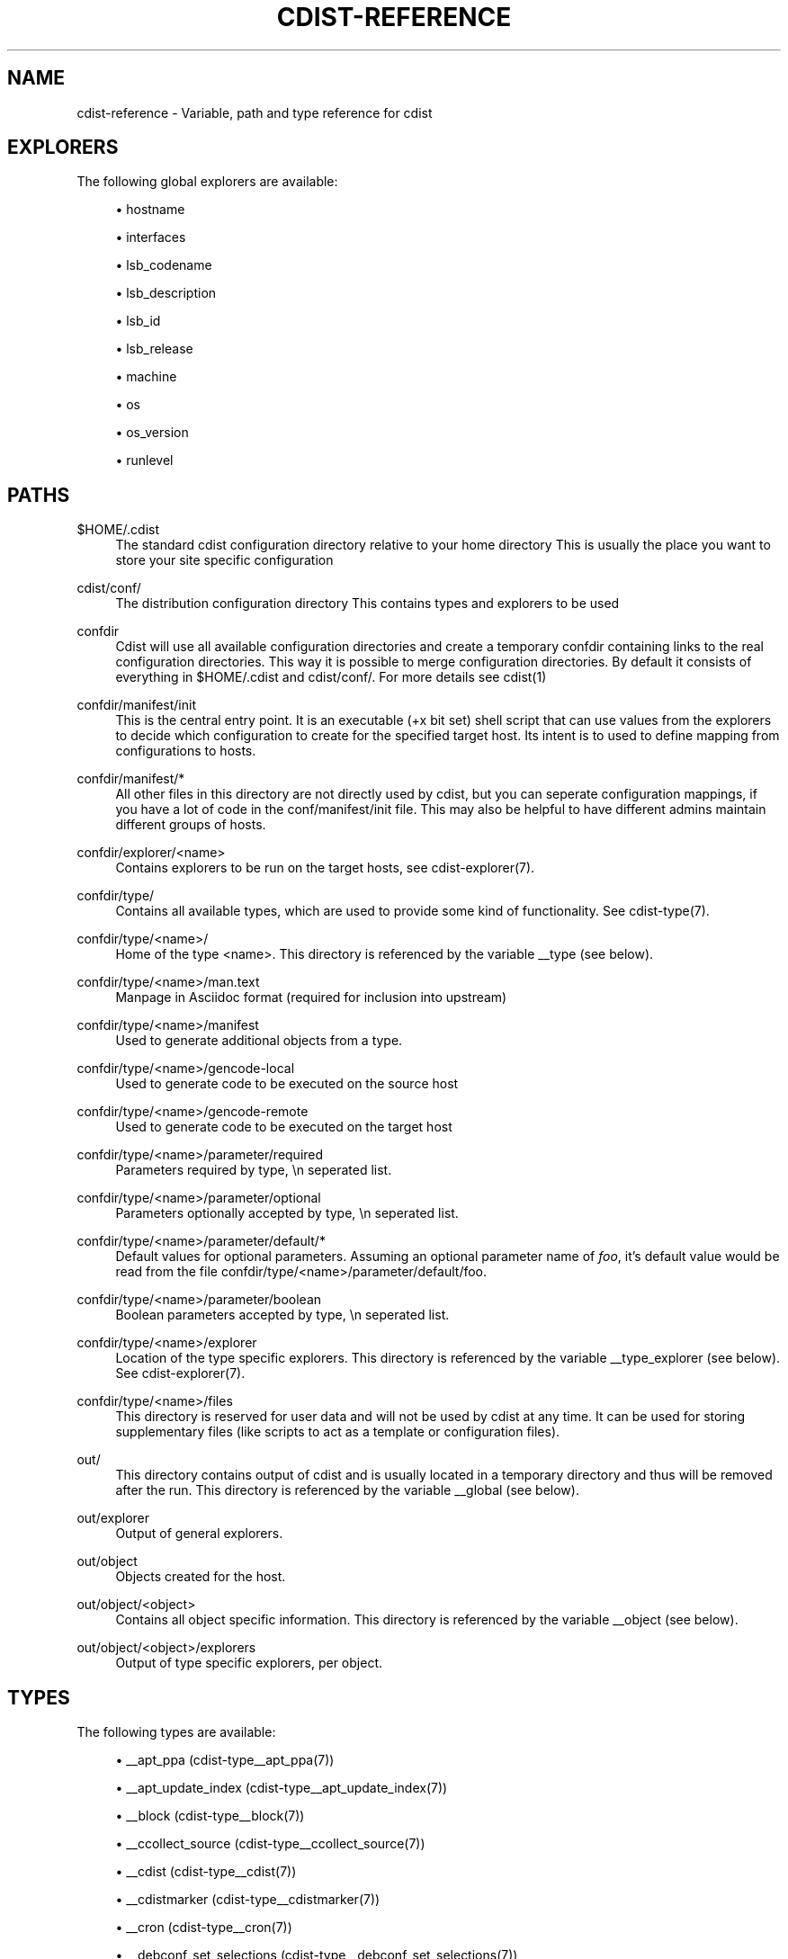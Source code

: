 '\" t
.\"     Title: cdist-reference
.\"    Author: Nico Schottelius <nico-cdist--@--schottelius.org>
.\" Generator: DocBook XSL Stylesheets v1.78.1 <http://docbook.sf.net/>
.\"      Date: 02/05/2014
.\"    Manual: \ \&
.\"    Source: \ \&
.\"  Language: English
.\"
.TH "CDIST\-REFERENCE" "7" "02/05/2014" "\ \&" "\ \&"
.\" -----------------------------------------------------------------
.\" * Define some portability stuff
.\" -----------------------------------------------------------------
.\" ~~~~~~~~~~~~~~~~~~~~~~~~~~~~~~~~~~~~~~~~~~~~~~~~~~~~~~~~~~~~~~~~~
.\" http://bugs.debian.org/507673
.\" http://lists.gnu.org/archive/html/groff/2009-02/msg00013.html
.\" ~~~~~~~~~~~~~~~~~~~~~~~~~~~~~~~~~~~~~~~~~~~~~~~~~~~~~~~~~~~~~~~~~
.ie \n(.g .ds Aq \(aq
.el       .ds Aq '
.\" -----------------------------------------------------------------
.\" * set default formatting
.\" -----------------------------------------------------------------
.\" disable hyphenation
.nh
.\" disable justification (adjust text to left margin only)
.ad l
.\" -----------------------------------------------------------------
.\" * MAIN CONTENT STARTS HERE *
.\" -----------------------------------------------------------------
.SH "NAME"
cdist-reference \- Variable, path and type reference for cdist
.SH "EXPLORERS"
.sp
The following global explorers are available:
.sp
.RS 4
.ie n \{\
\h'-04'\(bu\h'+03'\c
.\}
.el \{\
.sp -1
.IP \(bu 2.3
.\}
hostname
.RE
.sp
.RS 4
.ie n \{\
\h'-04'\(bu\h'+03'\c
.\}
.el \{\
.sp -1
.IP \(bu 2.3
.\}
interfaces
.RE
.sp
.RS 4
.ie n \{\
\h'-04'\(bu\h'+03'\c
.\}
.el \{\
.sp -1
.IP \(bu 2.3
.\}
lsb_codename
.RE
.sp
.RS 4
.ie n \{\
\h'-04'\(bu\h'+03'\c
.\}
.el \{\
.sp -1
.IP \(bu 2.3
.\}
lsb_description
.RE
.sp
.RS 4
.ie n \{\
\h'-04'\(bu\h'+03'\c
.\}
.el \{\
.sp -1
.IP \(bu 2.3
.\}
lsb_id
.RE
.sp
.RS 4
.ie n \{\
\h'-04'\(bu\h'+03'\c
.\}
.el \{\
.sp -1
.IP \(bu 2.3
.\}
lsb_release
.RE
.sp
.RS 4
.ie n \{\
\h'-04'\(bu\h'+03'\c
.\}
.el \{\
.sp -1
.IP \(bu 2.3
.\}
machine
.RE
.sp
.RS 4
.ie n \{\
\h'-04'\(bu\h'+03'\c
.\}
.el \{\
.sp -1
.IP \(bu 2.3
.\}
os
.RE
.sp
.RS 4
.ie n \{\
\h'-04'\(bu\h'+03'\c
.\}
.el \{\
.sp -1
.IP \(bu 2.3
.\}
os_version
.RE
.sp
.RS 4
.ie n \{\
\h'-04'\(bu\h'+03'\c
.\}
.el \{\
.sp -1
.IP \(bu 2.3
.\}
runlevel
.RE
.SH "PATHS"
.PP
$HOME/\&.cdist
.RS 4
The standard cdist configuration directory relative to your home directory This is usually the place you want to store your site specific configuration
.RE
.PP
cdist/conf/
.RS 4
The distribution configuration directory This contains types and explorers to be used
.RE
.PP
confdir
.RS 4
Cdist will use all available configuration directories and create a temporary confdir containing links to the real configuration directories\&. This way it is possible to merge configuration directories\&. By default it consists of everything in $HOME/\&.cdist and cdist/conf/\&. For more details see cdist(1)
.RE
.PP
confdir/manifest/init
.RS 4
This is the central entry point\&. It is an executable (+x bit set) shell script that can use values from the explorers to decide which configuration to create for the specified target host\&. Its intent is to used to define mapping from configurations to hosts\&.
.RE
.PP
confdir/manifest/*
.RS 4
All other files in this directory are not directly used by cdist, but you can seperate configuration mappings, if you have a lot of code in the conf/manifest/init file\&. This may also be helpful to have different admins maintain different groups of hosts\&.
.RE
.PP
confdir/explorer/<name>
.RS 4
Contains explorers to be run on the target hosts, see cdist\-explorer(7)\&.
.RE
.PP
confdir/type/
.RS 4
Contains all available types, which are used to provide some kind of functionality\&. See cdist\-type(7)\&.
.RE
.PP
confdir/type/<name>/
.RS 4
Home of the type <name>\&. This directory is referenced by the variable __type (see below)\&.
.RE
.PP
confdir/type/<name>/man\&.text
.RS 4
Manpage in Asciidoc format (required for inclusion into upstream)
.RE
.PP
confdir/type/<name>/manifest
.RS 4
Used to generate additional objects from a type\&.
.RE
.PP
confdir/type/<name>/gencode\-local
.RS 4
Used to generate code to be executed on the source host
.RE
.PP
confdir/type/<name>/gencode\-remote
.RS 4
Used to generate code to be executed on the target host
.RE
.PP
confdir/type/<name>/parameter/required
.RS 4
Parameters required by type, \en seperated list\&.
.RE
.PP
confdir/type/<name>/parameter/optional
.RS 4
Parameters optionally accepted by type, \en seperated list\&.
.RE
.PP
confdir/type/<name>/parameter/default/*
.RS 4
Default values for optional parameters\&. Assuming an optional parameter name of
\fIfoo\fR, it\(cqs default value would be read from the file confdir/type/<name>/parameter/default/foo\&.
.RE
.PP
confdir/type/<name>/parameter/boolean
.RS 4
Boolean parameters accepted by type, \en seperated list\&.
.RE
.PP
confdir/type/<name>/explorer
.RS 4
Location of the type specific explorers\&. This directory is referenced by the variable __type_explorer (see below)\&. See cdist\-explorer(7)\&.
.RE
.PP
confdir/type/<name>/files
.RS 4
This directory is reserved for user data and will not be used by cdist at any time\&. It can be used for storing supplementary files (like scripts to act as a template or configuration files)\&.
.RE
.PP
out/
.RS 4
This directory contains output of cdist and is usually located in a temporary directory and thus will be removed after the run\&. This directory is referenced by the variable __global (see below)\&.
.RE
.PP
out/explorer
.RS 4
Output of general explorers\&.
.RE
.PP
out/object
.RS 4
Objects created for the host\&.
.RE
.PP
out/object/<object>
.RS 4
Contains all object specific information\&. This directory is referenced by the variable __object (see below)\&.
.RE
.PP
out/object/<object>/explorers
.RS 4
Output of type specific explorers, per object\&.
.RE
.SH "TYPES"
.sp
The following types are available:
.sp
.RS 4
.ie n \{\
\h'-04'\(bu\h'+03'\c
.\}
.el \{\
.sp -1
.IP \(bu 2.3
.\}
__apt_ppa (cdist\-type__apt_ppa(7))
.RE
.sp
.RS 4
.ie n \{\
\h'-04'\(bu\h'+03'\c
.\}
.el \{\
.sp -1
.IP \(bu 2.3
.\}
__apt_update_index (cdist\-type__apt_update_index(7))
.RE
.sp
.RS 4
.ie n \{\
\h'-04'\(bu\h'+03'\c
.\}
.el \{\
.sp -1
.IP \(bu 2.3
.\}
__block (cdist\-type__block(7))
.RE
.sp
.RS 4
.ie n \{\
\h'-04'\(bu\h'+03'\c
.\}
.el \{\
.sp -1
.IP \(bu 2.3
.\}
__ccollect_source (cdist\-type__ccollect_source(7))
.RE
.sp
.RS 4
.ie n \{\
\h'-04'\(bu\h'+03'\c
.\}
.el \{\
.sp -1
.IP \(bu 2.3
.\}
__cdist (cdist\-type__cdist(7))
.RE
.sp
.RS 4
.ie n \{\
\h'-04'\(bu\h'+03'\c
.\}
.el \{\
.sp -1
.IP \(bu 2.3
.\}
__cdistmarker (cdist\-type__cdistmarker(7))
.RE
.sp
.RS 4
.ie n \{\
\h'-04'\(bu\h'+03'\c
.\}
.el \{\
.sp -1
.IP \(bu 2.3
.\}
__cron (cdist\-type__cron(7))
.RE
.sp
.RS 4
.ie n \{\
\h'-04'\(bu\h'+03'\c
.\}
.el \{\
.sp -1
.IP \(bu 2.3
.\}
__debconf_set_selections (cdist\-type__debconf_set_selections(7))
.RE
.sp
.RS 4
.ie n \{\
\h'-04'\(bu\h'+03'\c
.\}
.el \{\
.sp -1
.IP \(bu 2.3
.\}
__directory (cdist\-type__directory(7))
.RE
.sp
.RS 4
.ie n \{\
\h'-04'\(bu\h'+03'\c
.\}
.el \{\
.sp -1
.IP \(bu 2.3
.\}
__file (cdist\-type__file(7))
.RE
.sp
.RS 4
.ie n \{\
\h'-04'\(bu\h'+03'\c
.\}
.el \{\
.sp -1
.IP \(bu 2.3
.\}
__git (cdist\-type__git(7))
.RE
.sp
.RS 4
.ie n \{\
\h'-04'\(bu\h'+03'\c
.\}
.el \{\
.sp -1
.IP \(bu 2.3
.\}
__group (cdist\-type__group(7))
.RE
.sp
.RS 4
.ie n \{\
\h'-04'\(bu\h'+03'\c
.\}
.el \{\
.sp -1
.IP \(bu 2.3
.\}
__hostname (cdist\-type__hostname(7))
.RE
.sp
.RS 4
.ie n \{\
\h'-04'\(bu\h'+03'\c
.\}
.el \{\
.sp -1
.IP \(bu 2.3
.\}
__iptables_apply (cdist\-type__iptables_apply(7))
.RE
.sp
.RS 4
.ie n \{\
\h'-04'\(bu\h'+03'\c
.\}
.el \{\
.sp -1
.IP \(bu 2.3
.\}
__iptables_rule (cdist\-type__iptables_rule(7))
.RE
.sp
.RS 4
.ie n \{\
\h'-04'\(bu\h'+03'\c
.\}
.el \{\
.sp -1
.IP \(bu 2.3
.\}
__issue (cdist\-type__issue(7))
.RE
.sp
.RS 4
.ie n \{\
\h'-04'\(bu\h'+03'\c
.\}
.el \{\
.sp -1
.IP \(bu 2.3
.\}
__jail (cdist\-type__jail(7))
.RE
.sp
.RS 4
.ie n \{\
\h'-04'\(bu\h'+03'\c
.\}
.el \{\
.sp -1
.IP \(bu 2.3
.\}
__key_value (cdist\-type__key_value(7))
.RE
.sp
.RS 4
.ie n \{\
\h'-04'\(bu\h'+03'\c
.\}
.el \{\
.sp -1
.IP \(bu 2.3
.\}
__line (cdist\-type__line(7))
.RE
.sp
.RS 4
.ie n \{\
\h'-04'\(bu\h'+03'\c
.\}
.el \{\
.sp -1
.IP \(bu 2.3
.\}
__link (cdist\-type__link(7))
.RE
.sp
.RS 4
.ie n \{\
\h'-04'\(bu\h'+03'\c
.\}
.el \{\
.sp -1
.IP \(bu 2.3
.\}
__locale (cdist\-type__locale(7))
.RE
.sp
.RS 4
.ie n \{\
\h'-04'\(bu\h'+03'\c
.\}
.el \{\
.sp -1
.IP \(bu 2.3
.\}
__motd (cdist\-type__motd(7))
.RE
.sp
.RS 4
.ie n \{\
\h'-04'\(bu\h'+03'\c
.\}
.el \{\
.sp -1
.IP \(bu 2.3
.\}
__mount (cdist\-type__mount(7))
.RE
.sp
.RS 4
.ie n \{\
\h'-04'\(bu\h'+03'\c
.\}
.el \{\
.sp -1
.IP \(bu 2.3
.\}
__mysql_database (cdist\-type__mysql_database(7))
.RE
.sp
.RS 4
.ie n \{\
\h'-04'\(bu\h'+03'\c
.\}
.el \{\
.sp -1
.IP \(bu 2.3
.\}
__package (cdist\-type__package(7))
.RE
.sp
.RS 4
.ie n \{\
\h'-04'\(bu\h'+03'\c
.\}
.el \{\
.sp -1
.IP \(bu 2.3
.\}
__package_apt (cdist\-type__package_apt(7))
.RE
.sp
.RS 4
.ie n \{\
\h'-04'\(bu\h'+03'\c
.\}
.el \{\
.sp -1
.IP \(bu 2.3
.\}
__package_emerge (cdist\-type__package_emerge(7))
.RE
.sp
.RS 4
.ie n \{\
\h'-04'\(bu\h'+03'\c
.\}
.el \{\
.sp -1
.IP \(bu 2.3
.\}
__package_emerge_dependencies (cdist\-type__package_emerge_dependencies(7))
.RE
.sp
.RS 4
.ie n \{\
\h'-04'\(bu\h'+03'\c
.\}
.el \{\
.sp -1
.IP \(bu 2.3
.\}
__package_luarocks (cdist\-type__package_luarocks(7))
.RE
.sp
.RS 4
.ie n \{\
\h'-04'\(bu\h'+03'\c
.\}
.el \{\
.sp -1
.IP \(bu 2.3
.\}
__package_opkg (cdist\-type__package_opkg(7))
.RE
.sp
.RS 4
.ie n \{\
\h'-04'\(bu\h'+03'\c
.\}
.el \{\
.sp -1
.IP \(bu 2.3
.\}
__package_pacman (cdist\-type__package_pacman(7))
.RE
.sp
.RS 4
.ie n \{\
\h'-04'\(bu\h'+03'\c
.\}
.el \{\
.sp -1
.IP \(bu 2.3
.\}
__package_pip (cdist\-type__package_pip(7))
.RE
.sp
.RS 4
.ie n \{\
\h'-04'\(bu\h'+03'\c
.\}
.el \{\
.sp -1
.IP \(bu 2.3
.\}
__package_pkg_freebsd (cdist\-type__package_pkg_freebsd(7))
.RE
.sp
.RS 4
.ie n \{\
\h'-04'\(bu\h'+03'\c
.\}
.el \{\
.sp -1
.IP \(bu 2.3
.\}
__package_pkg_openbsd (cdist\-type__package_pkg_openbsd(7))
.RE
.sp
.RS 4
.ie n \{\
\h'-04'\(bu\h'+03'\c
.\}
.el \{\
.sp -1
.IP \(bu 2.3
.\}
__package_rubygem (cdist\-type__package_rubygem(7))
.RE
.sp
.RS 4
.ie n \{\
\h'-04'\(bu\h'+03'\c
.\}
.el \{\
.sp -1
.IP \(bu 2.3
.\}
__package_yum (cdist\-type__package_yum(7))
.RE
.sp
.RS 4
.ie n \{\
\h'-04'\(bu\h'+03'\c
.\}
.el \{\
.sp -1
.IP \(bu 2.3
.\}
__package_zypper (cdist\-type__package_zypper(7))
.RE
.sp
.RS 4
.ie n \{\
\h'-04'\(bu\h'+03'\c
.\}
.el \{\
.sp -1
.IP \(bu 2.3
.\}
__pf_apply (cdist\-type__pf_apply(7))
.RE
.sp
.RS 4
.ie n \{\
\h'-04'\(bu\h'+03'\c
.\}
.el \{\
.sp -1
.IP \(bu 2.3
.\}
__pf_ruleset (cdist\-type__pf_ruleset(7))
.RE
.sp
.RS 4
.ie n \{\
\h'-04'\(bu\h'+03'\c
.\}
.el \{\
.sp -1
.IP \(bu 2.3
.\}
__postfix (cdist\-type__postfix(7))
.RE
.sp
.RS 4
.ie n \{\
\h'-04'\(bu\h'+03'\c
.\}
.el \{\
.sp -1
.IP \(bu 2.3
.\}
__postfix_master (cdist\-type__postfix_master(7))
.RE
.sp
.RS 4
.ie n \{\
\h'-04'\(bu\h'+03'\c
.\}
.el \{\
.sp -1
.IP \(bu 2.3
.\}
__postfix_postconf (cdist\-type__postfix_postconf(7))
.RE
.sp
.RS 4
.ie n \{\
\h'-04'\(bu\h'+03'\c
.\}
.el \{\
.sp -1
.IP \(bu 2.3
.\}
__postfix_postmap (cdist\-type__postfix_postmap(7))
.RE
.sp
.RS 4
.ie n \{\
\h'-04'\(bu\h'+03'\c
.\}
.el \{\
.sp -1
.IP \(bu 2.3
.\}
__postfix_reload (cdist\-type__postfix_reload(7))
.RE
.sp
.RS 4
.ie n \{\
\h'-04'\(bu\h'+03'\c
.\}
.el \{\
.sp -1
.IP \(bu 2.3
.\}
__postgres_database (cdist\-type__postgres_database(7))
.RE
.sp
.RS 4
.ie n \{\
\h'-04'\(bu\h'+03'\c
.\}
.el \{\
.sp -1
.IP \(bu 2.3
.\}
__postgres_role (cdist\-type__postgres_role(7))
.RE
.sp
.RS 4
.ie n \{\
\h'-04'\(bu\h'+03'\c
.\}
.el \{\
.sp -1
.IP \(bu 2.3
.\}
__process (cdist\-type__process(7))
.RE
.sp
.RS 4
.ie n \{\
\h'-04'\(bu\h'+03'\c
.\}
.el \{\
.sp -1
.IP \(bu 2.3
.\}
__qemu_img (cdist\-type__qemu_img(7))
.RE
.sp
.RS 4
.ie n \{\
\h'-04'\(bu\h'+03'\c
.\}
.el \{\
.sp -1
.IP \(bu 2.3
.\}
__rvm (cdist\-type__rvm(7))
.RE
.sp
.RS 4
.ie n \{\
\h'-04'\(bu\h'+03'\c
.\}
.el \{\
.sp -1
.IP \(bu 2.3
.\}
__rvm_gem (cdist\-type__rvm_gem(7))
.RE
.sp
.RS 4
.ie n \{\
\h'-04'\(bu\h'+03'\c
.\}
.el \{\
.sp -1
.IP \(bu 2.3
.\}
__rvm_gemset (cdist\-type__rvm_gemset(7))
.RE
.sp
.RS 4
.ie n \{\
\h'-04'\(bu\h'+03'\c
.\}
.el \{\
.sp -1
.IP \(bu 2.3
.\}
__rvm_ruby (cdist\-type__rvm_ruby(7))
.RE
.sp
.RS 4
.ie n \{\
\h'-04'\(bu\h'+03'\c
.\}
.el \{\
.sp -1
.IP \(bu 2.3
.\}
__ssh_authorized_keys (cdist\-type__ssh_authorized_keys(7))
.RE
.sp
.RS 4
.ie n \{\
\h'-04'\(bu\h'+03'\c
.\}
.el \{\
.sp -1
.IP \(bu 2.3
.\}
__start_on_boot (cdist\-type__start_on_boot(7))
.RE
.sp
.RS 4
.ie n \{\
\h'-04'\(bu\h'+03'\c
.\}
.el \{\
.sp -1
.IP \(bu 2.3
.\}
__timezone (cdist\-type__timezone(7))
.RE
.sp
.RS 4
.ie n \{\
\h'-04'\(bu\h'+03'\c
.\}
.el \{\
.sp -1
.IP \(bu 2.3
.\}
__update_alternatives (cdist\-type__update_alternatives(7))
.RE
.sp
.RS 4
.ie n \{\
\h'-04'\(bu\h'+03'\c
.\}
.el \{\
.sp -1
.IP \(bu 2.3
.\}
__user (cdist\-type__user(7))
.RE
.sp
.RS 4
.ie n \{\
\h'-04'\(bu\h'+03'\c
.\}
.el \{\
.sp -1
.IP \(bu 2.3
.\}
__user_groups (cdist\-type__user_groups(7))
.RE
.sp
.RS 4
.ie n \{\
\h'-04'\(bu\h'+03'\c
.\}
.el \{\
.sp -1
.IP \(bu 2.3
.\}
__zypper_repo (cdist\-type__zypper_repo(7))
.RE
.sp
.RS 4
.ie n \{\
\h'-04'\(bu\h'+03'\c
.\}
.el \{\
.sp -1
.IP \(bu 2.3
.\}
__zypper_service (cdist\-type__zypper_service(7))
.RE
.SH "OBJECTS"
.sp
For object to object communication and tests, the following paths are usable within a object directory:
.PP
files
.RS 4
This directory is reserved for user data and will not be used by cdist at any time\&. It can be used freely by the type (for instance to store template results)\&.
.RE
.PP
changed
.RS 4
This empty file exists in an object directory, if the object has code to be excuted (either remote or local)
.RE
.PP
stdin
.RS 4
This file exists and contains data, if data was provided on stdin when the type was called\&.
.RE
.SH "ENVIRONMENT VARIABLES (FOR READING)"
.sp
The following environment variables are exported by cdist:
.PP
__explorer
.RS 4
Directory that contains all global explorers\&. Available for: initial manifest, explorer, type explorer, shell
.RE
.PP
__manifest
.RS 4
Directory that contains the initial manifest\&. Available for: initial manifest, type manifest, shell
.RE
.PP
__global
.RS 4
Directory that contains generic output like explorer\&. Available for: initial manifest, type manifest, type gencode, shell
.RE
.PP
__messages_in
.RS 4
File to read messages from Available for: initial manifest, type manifest, type gencode
.RE
.PP
__messages_out
.RS 4
File to write messages Available for: initial manifest, type manifest, type gencode
.RE
.PP
__object
.RS 4
Directory that contains the current object\&. Available for: type manifest, type explorer, type gencode
.RE
.PP
__object_id
.RS 4
The type unique object id\&. Available for: type manifest, type explorer, type gencode Note: The leading and the trailing "/" will always be stripped (caused by the filesystem database and ensured by the core)\&. Note: Double slashes ("//") will not be fixed and result in an error\&.
.RE
.PP
__object_name
.RS 4
The full qualified name of the current object\&. Available for: type manifest, type explorer, type gencode
.RE
.PP
__target_host
.RS 4
The host we are deploying to\&. Available for: explorer, initial manifest, type explorer, type manifest, type gencode, shell
.RE
.PP
__type
.RS 4
Path to the current type\&. Available for: type manifest, type gencode
.RE
.PP
__type_explorer
.RS 4
Directory that contains the type explorers\&. Available for: type explorer
.RE
.SH "ENVIRONMENT VARIABLES (FOR WRITING)"
.sp
The following environment variables influence the behaviour of cdist:
.PP
require
.RS 4
Setup dependencies between objects (see cdist\-manifest(7))
.RE
.PP
CDIST_ALLOW_OVERRIDE
.RS 4
Allow overwriting type parameters (see cdist\-manifest(7))
.RE
.SH "SEE ALSO"
.sp
.RS 4
.ie n \{\
\h'-04'\(bu\h'+03'\c
.\}
.el \{\
.sp -1
.IP \(bu 2.3
.\}
cdist(1)
.RE
.SH "COPYING"
.sp
Copyright (C) 2011\-2013 Nico Schottelius\&. Free use of this software is granted under the terms of the GNU General Public License version 3 (GPLv3)\&.
.SH "AUTHOR"
.PP
\fBNico Schottelius\fR <\&nico\-cdist\-\-@\-\-schottelius\&.org\&>
.RS 4
Author.
.RE
